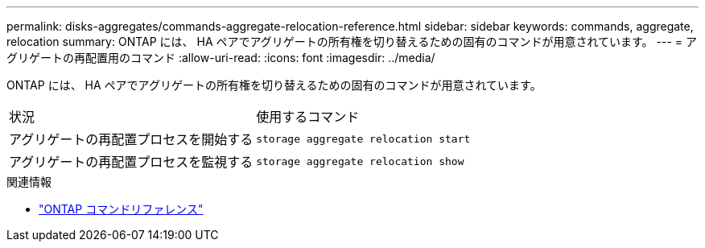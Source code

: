 ---
permalink: disks-aggregates/commands-aggregate-relocation-reference.html 
sidebar: sidebar 
keywords: commands, aggregate, relocation 
summary: ONTAP には、 HA ペアでアグリゲートの所有権を切り替えるための固有のコマンドが用意されています。 
---
= アグリゲートの再配置用のコマンド
:allow-uri-read: 
:icons: font
:imagesdir: ../media/


[role="lead"]
ONTAP には、 HA ペアでアグリゲートの所有権を切り替えるための固有のコマンドが用意されています。

|===


| 状況 | 使用するコマンド 


 a| 
アグリゲートの再配置プロセスを開始する
 a| 
`storage aggregate relocation start`



 a| 
アグリゲートの再配置プロセスを監視する
 a| 
`storage aggregate relocation show`

|===
.関連情報
* link:../concepts/manual-pages.html["ONTAP コマンドリファレンス"]

